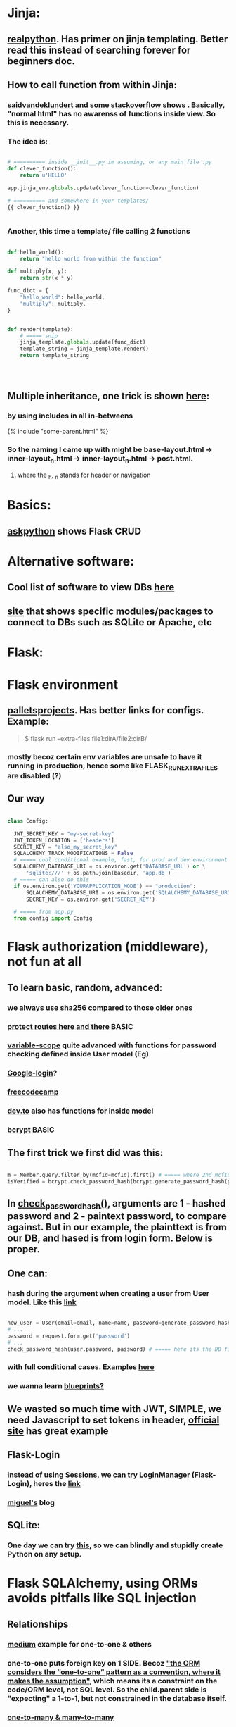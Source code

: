 
* Jinja:
** [[https://realpython.com/primer-on-jinja-templating/][realpython]]. Has primer on jinja templating. Better read this instead of searching forever for beginners doc.
** How to call function from within Jinja:
*** [[https://saidvandeklundert.net/2020-12-24-python-functions-in-jinja/][saidvandeklundert]] and some [[https://stackoverflow.com/questions/6036082/call-a-python-function-from-jinja2][stackoverflow]] shows . Basically, "normal html" has no awarenss of functions inside view. So this is necessary. 
*** The idea is:
#+begin_src python

  # ========== inside __init__.py im assuming, or any main file .py
  def clever_function():
      return u'HELLO'

  app.jinja_env.globals.update(clever_function=clever_function)

  # ========== and somewhere in your templates/
  {{ clever_function() }}


#+end_src
*** Another, this time a template/ file calling 2 functions
#+begin_src python

  def hello_world():
      return "hello world from within the function"

  def multiply(x, y):
      return str(x * y)

  func_dict = {
      "hello_world": hello_world,
      "multiply": multiply,
  }


  def render(template):
      # ===== snip
      jinja_template.globals.update(func_dict)
      template_string = jinja_template.render()
      return template_string




#+end_src
** Multiple inheritance, one trick is shown [[https://stackoverflow.com/questions/1976651/multiple-level-template-inheritance-in-jinja2][here]]:
*** by using includes in all in-betweens
#+begin_export html

{% include "some-parent.html" %}

#+end_export
*** So the naming I came up with might be base-layout.html -> inner-layout_h.html -> inner-layout_n.html -> post.html. 
**** where the _h, _n stands for header or navigation
* Basics:
** [[https://www.askpython.com/python-modules/flask/flask-crud-application][askpython]] shows Flask CRUD
* Alternative software:
** Cool list of software to view DBs [[https://stackoverflow.com/questions/66545908/how-to-see-sqlalchemy-database][here]]
** [[https://www.apriorit.com/dev-blog/web-python-libraries-for-database-management#using-python][site]] that shows specific modules/packages to connect to DBs such as SQLite or Apache, etc
** 
* Flask:
* Flask environment
** [[https://flask.palletsprojects.com/en/stable/cli/][palletsprojects]]. Has better links for configs. Example:
#+begin_quote

$ flask run --extra-files file1:dirA/file2:dirB/

#+end_quote
*** mostly becoz certain env variables are unsafe to have it running in production, hence some like  FLASK_RUN_EXTRA_FILES are disabled (?)
** Our way
#+begin_src python

  class Config:

    JWT_SECRET_KEY = "my-secret-key"
    JWT_TOKEN_LOCATION = ['headers']
    SECRET_KEY = "also_my_secret_key"
    SQLALCHEMY_TRACK_MODIFICATIONS = False
    # ===== cool conditional example, fast, for prod and dev environment
    SQLALCHEMY_DATABASE_URI = os.environ.get('DATABASE_URL') or \
        'sqlite:///' + os.path.join(basedir, 'app.db')
    # ===== can also do this
    if os.environ.get('YOURAPPLICATION_MODE') == "production":
        SQLALCHEMY_DATABASE_URI = os.environ.get('SQLALCHEMY_DATABASE_URI')
        SECRET_KEY = os.environ.get('SECRET_KEY')

    # ===== from app.py
    from config import Config
#+end_src
* Flask authorization (middleware), not fun at all
** To learn basic, random, advanced:
*** we always use sha256 compared to those older ones
*** [[https://pypi.org/project/flask-auth-middleware/][protect routes here and there]] BASIC
*** [[https://variable-scope.com/posts/storing-and-verifying-passwords-with-sqlalchemy][variable-scope]] quite advanced with functions for password checking defined inside User model (Eg)
*** [[https://realpython.com/flask-google-login/][Google-login]]?
*** [[https://www.freecodecamp.org/news/jwt-authentication-in-flask/][freecodecamp]]
*** [[https://dev.to/abbyesmith/password-hashing-using-bcrypt-in-python-2i08][dev.to]] also has functions for inside model
*** [[https://www.geeksforgeeks.org/hashing-passwords-in-python-with-bcrypt/][bcrypt]] BASIC
** The first trick we first did was this:
#+begin_src python

  m = Member.query.filter_by(mcfId=mcfId).first() # ===== where 2nd mcfId is request.form['mcfId']
  isVerified = bcrypt.check_password_hash(bcrypt.generate_password_hash(password).decode('utf-8'), m.password)

#+end_src
** In [[https://tedboy.github.io/flask/generated/werkzeug.check_password_hash.html][check_password_hash()]], arguments are 1 - hashed password and 2 - paintext password, to compare against. But in our example, the plainttext is from our DB, and hased is from login form. Below is proper.
** One can:
*** hash during the argument when creating a user from User model. Like this [[https://www.digitalocean.com/community/tutorials/how-to-add-authentication-to-your-app-with-flask-login][link]]
#+begin_src python

  new_user = User(email=email, name=name, password=generate_password_hash(password, method='sha256'))
  # ...
  password = request.form.get('password')
  # ...
  check_password_hash(user.password, password) # ===== here its the DB first, form 2nd

#+end_src
*** with full conditional cases. Examples [[https://www.loginradius.com/blog/engineering/guest-post/securing-flask-api-with-jwt/][here]]
*** we wanna learn [[https://www.freecodecamp.org/news/how-to-setup-user-authentication-in-flask/][blueprints?]]
** We wasted so much time with JWT, SIMPLE, we need Javascript to set tokens in header, [[https://flask-jwt-extended.readthedocs.io/en/stable/token_locations.html][official site]] has great example
** Flask-Login
*** instead of using Sessions, we can try LoginManager (Flask-Login), heres the [[https://flask-login.readthedocs.io/en/latest/][link]]
*** [[https://blog.miguelgrinberg.com/post/the-flask-mega-tutorial-part-v-user-logins][miguel's]] blog
** SQLite:
*** One day we can try [[https://docs.sqlalchemy.org/en/20/dialects/sqlite.html#foreign-key-support][this]], so we can blindly and stupidly create Python on any setup.
*** 
* Flask SQLAlchemy, using ORMs avoids pitfalls like SQL injection
** Relationships
*** [[https://medium.com/@mandyranero/one-to-many-many-to-many-and-one-to-one-sqlalchemy-relationships-8415927fe8aa][medium]] example for one-to-one & others
*** one-to-one puts foreign key on 1 SIDE. Becoz [[https://docs.sqlalchemy.org/en/20/orm/basic_relationships.html#one-to-one]["the ORM considers the “one-to-one” pattern as a convention, where it makes the assumption"]], which means its a constraint on the code/ORM level, not SQL level. So the child.parent side is "expecting" a 1-to-1, but not constrained in the database itself.
*** [[https://medium.com/@philipdutra/understanding-relationships-in-flask-sqlalchemy-one-to-many-vs-many-to-many-6050d04c6cf0][one-to-many & many-to-many]]
*** 
*** We did this (no need that extra bracket):
#+begin_src python

  fide = db.relationship("Fide", backref="member", uselist=False)

#+end_src
* Flask projects:
** What is this insane [[https://stackoverflow.com/questions/23714864/efficient-ways-to-store-multiple-excel-files-in-a-database][Excel shit]]
* Django
* app configs, server configs, tips, tricks and hacks
** [[https://www.digitalocean.com/community/tutorials/how-to-deploy-python-wsgi-apps-using-gunicorn-http-server-behind-nginx][Why]] you should try to deploy gunicorn (app server) behind a "real server" like ngix
*** This same [[https://www.digitalocean.com/community/tutorials/a-comparison-of-web-servers-for-python-based-web-applications][link]] from DigitalOcean justifies why
** Keepalive:
*** (Read about werkzeug below) The trick is to [[https://stackoverflow.com/questions/10523879/how-to-make-flask-keep-ajax-http-connection-alive][set HTTP protocol version]] to 1.1
*** [[https://github.com/KangersHub/python-flask-example-keepalive][alternative]]
* Arrange 
** https://www.codersjungle.com/2024/07/09/handling-http-methods-in-flask-get-and-post-requests/
** https://frankvalcarcel.com/blog/conveniently-storing-lists-in-database/
** When exporting data from Database to excel, we can do this:
#+begin_src python

  query = sa.select(Member)
  ms = db.session.scalars(query).all()
  download_data = pd.read_sql(query,db.session.connection())

  byte_object = BytesIO()
  download_data.to_excel(byte_object, index=False)
  byte_object.seek(0)

  return send_file(byte_object, 
                   download_name="hello.xlsx", as_attachment=True)


#+end_src
*** Our code above is inspired by examples like this [[https://www.geeksforgeeks.org/uploading-and-downloading-files-in-flask/][uploading and downloading file]] online, and treat the BytesIO like a file object itself, before passing to send_file. Heres another [[https://stackoverflow.com/questions/67894605/downloading-a-file-in-downloads-directory-flask-python][one]]. We also need to make sure we pull seek back to 0 since its an Byte object like in this [[https://stackoverflow.com/questions/68568527/create-excel-file-from-dataframe-and-allow-download-in-flask-error-file-format][example]]
*** send_file is the proper Flask way to deal with downlaods
*** we havent experimented with finer control possible with more advanced Pandas Dataframe [[https://medium.com/@alice.yang_10652/python-how-to-export-data-from-database-to-excel-step-by-step-guide-9cf6ea476abe][tricks]]. It might help if someone wants to exports to a single sheet
*** we can also use the mysterious [[https://stackoverflow.com/questions/18977387/how-to-export-sql-server-result-to-excel-in-python][cursor]] object when writing to Excel, cursors are lower level elements of db sessions. They are how Python executes PostgreSQL command in a database session. 
*** This [[https://pandas.pydata.org/docs/reference/api/pandas.DataFrame.to_excel.html][page]] from the official Pandas documentation shows at the bottom an example of writing to several sheets of a single file. We can truy seduce Terry with this. But that might be overkill. 
* Educational
** [[https://werkzeug.palletsprojects.com/en/stable/][werkzeug]] is a WSGI web application library. This is what lies underneath Flask 
** 
